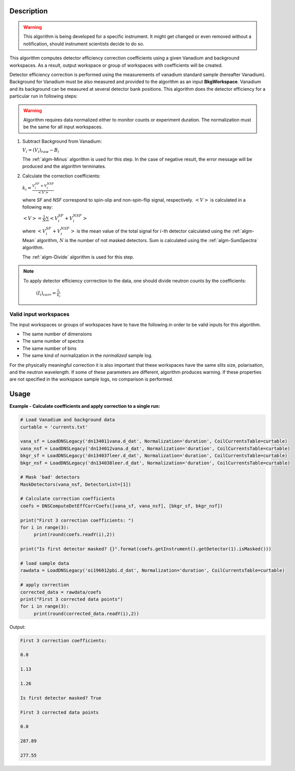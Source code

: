 .. algorithm::

.. summary::

.. alias::

.. properties::

Description
-----------

.. warning::

   This algorithm is being developed for a specific instrument. It might get changed or even 
   removed without a notification, should instrument scientists decide to do so.

This algorithm computes detector efficiency correction coefficients using a given Vanadium and background workspaces. As a result, output workspace or group of workspaces with coefficients will be created. 

Detector efficiency correction is performed using the measurements of vanadium standard sample (hereafter Vanadium). Background for Vanadium must be also measured and provided to the algorithm as an input **BkgWorkspace**. Vanadium and its background can be measured at several detector bank positions.  This algorithm does the detector efficiency for a particular run in following steps:

.. warning::

    Algorithm requires data normalized either to monitor counts or experiment duration. The normalization must be the same for all input workspaces.

1. Subtract Background from Vanadium:

   :math:`V_i = (V_i)_{raw} - B_i`

   The :ref:`algm-Minus` algorithm is used for this step. In the case of negative result, the error message will be produced and the algorithm terminates.

2. Calculate the correction coefficients:

   :math:`k_i = \frac{V_i^{SF} + V_i^{NSF}}{<V>}`

   where *SF* and *NSF* correspond to spin-slip and non-spin-flip signal, respectively. :math:`<V>` is calculated in a following way:

   :math:`<V> = \frac{1}{N}\sum <V_i^{SF} + V_i^{NSF}>`

   where :math:`<V_i^{SF} + V_i^{NSF}>` is the mean value of the total signal for :math:`i`-th detector calculated using the :ref:`algm-Mean` algorithm, :math:`N` is the number of not masked detectors. Sum is calculated using the :ref:`algm-SumSpectra` algorithm.
  
   The :ref:`algm-Divide` algorithm is used for this step.

.. note::
    
        To apply detector efficiency corrrection to the data, one should divide neutron counts by the coefficients: 

                :math:`(I_i)_{corr} = \frac{I_i}{k_i}`


Valid input workspaces
######################

The input workspaces or groups of workspaces have to have the following in order to be valid inputs for this algorithm.

-  The same number of dimensions
-  The same number of spectra
-  The same number of bins
-  The same kind of normalization in the *normalized* sample log.

For the physically meaningful correction it is also important that these workspaces have the same slits size, polarisation, and the neutron wavelength. If some of these parameters are different, algorithm produces warning. If these properties are not specified in the workspace sample logs, no comparison is performed.


Usage
-----

**Example - Calculate coefficients and apply correction to a single run:**

.. code-block:: python

   # Load Vanadium and background data
   curtable = 'currents.txt'

   vana_sf = LoadDNSLegacy('dn134011vana.d_dat', Normalization='duration', CoilCurrentsTable=curtable)
   vana_nsf = LoadDNSLegacy('dn134012vana.d_dat', Normalization='duration', CoilCurrentsTable=curtable)
   bkgr_sf = LoadDNSLegacy('dn134037leer.d_dat', Normalization='duration', CoilCurrentsTable=curtable)
   bkgr_nsf = LoadDNSLegacy('dn134038leer.d_dat', Normalization='duration', CoilCurrentsTable=curtable)

   # Mask 'bad' detectors
   MaskDetectors(vana_nsf, DetectorList=[1])

   # Calculate correction coefficients
   coefs = DNSComputeDetEffCorrCoefs([vana_sf, vana_nsf], [bkgr_sf, bkgr_nsf])

   print("First 3 correction coefficients: ")
   for i in range(3):
        print(round(coefs.readY(i),2))

   print("Is first detector masked? {}".format(coefs.getInstrument().getDetector(1).isMasked()))

   # load sample data 
   rawdata = LoadDNSLegacy('oi196012pbi.d_dat', Normalization='duration', CoilCurrentsTable=curtable)

   # apply correction
   corrected_data = rawdata/coefs
   print("First 3 corrected data points")
   for i in range(3):
        print(round(corrected_data.readY(i),2))

Output:

.. code-block:: python

   First 3 correction coefficients:

   0.0

   1.13

   1.26

   Is first detector masked? True
   
   First 3 corrected data points
   
   0.0
   
   287.89
   
   277.55

.. categories::

.. sourcelink::
